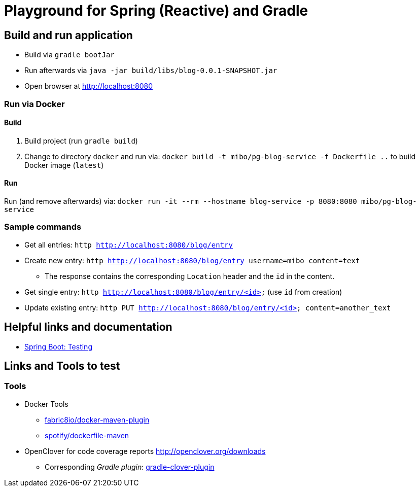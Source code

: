 = Playground for Spring (Reactive) and Gradle

== Build and run application

  * Build via `gradle bootJar`
  * Run afterwards via `java -jar build/libs/blog-0.0.1-SNAPSHOT.jar`
  * Open browser at link:http://localhost:8080[]

=== Run via Docker

==== Build
  . Build project (run `gradle build`)
  . Change to directory `docker` and run via: `docker build -t mibo/pg-blog-service -f Dockerfile ..` to build Docker image (`latest`)

==== Run
Run (and remove afterwards) via: `docker run -it --rm --hostname blog-service -p 8080:8080 mibo/pg-blog-service`


=== Sample commands

  * Get all entries: `http http://localhost:8080/blog/entry`
  * Create new entry: `http http://localhost:8080/blog/entry username=mibo content=text`
  ** The response contains the corresponding `Location` header and the `id` in the content.
  * Get single entry: `http http://localhost:8080/blog/entry/<id>` (use `id` from creation)
  * Update existing entry: `http PUT  http://localhost:8080/blog/entry/<id> content=another_text`

== Helpful links and documentation

  * link:https://docs.spring.io/spring-boot/docs/current/reference/html/boot-features-testing.html[Spring Boot: Testing]

== Links and Tools to test

=== Tools

  * Docker Tools
  ** link:https://github.com/fabric8io/docker-maven-plugin[fabric8io/docker-maven-plugin]
  ** link:https://github.com/spotify/dockerfile-maven[spotify/dockerfile-maven]
  * OpenClover for code coverage reports link:http://openclover.org/downloads[]
  ** Corresponding _Gradle plugin_: link:https://github.com/bmuschko/gradle-clover-plugin/blob/master/README.md[gradle-clover-plugin]